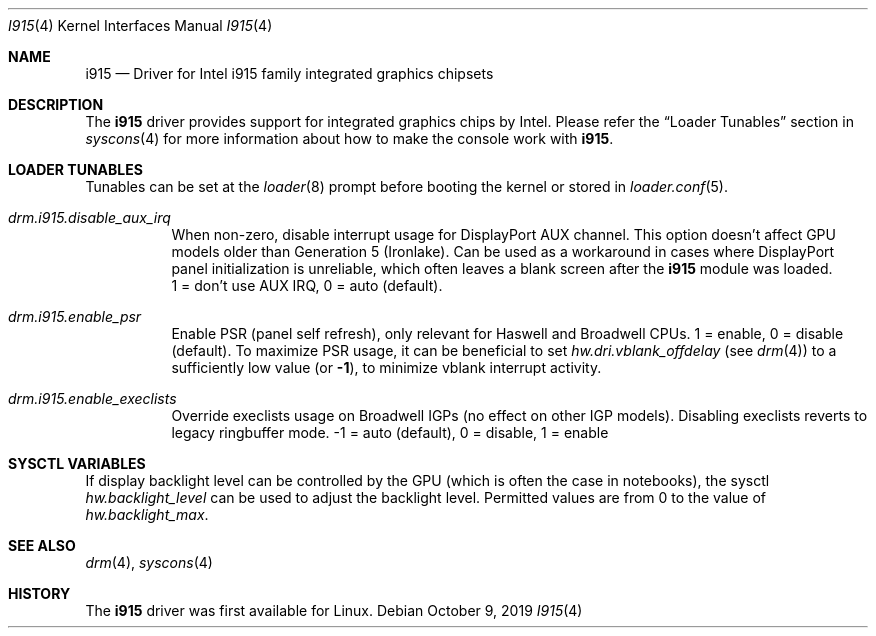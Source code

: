 .\"
.\" Copyright (c) 2015 The DragonFly Project.  All rights reserved.
.\"
.\" Redistribution and use in source and binary forms, with or without
.\" modification, are permitted provided that the following conditions
.\" are met:
.\"
.\" 1. Redistributions of source code must retain the above copyright
.\"    notice, this list of conditions and the following disclaimer.
.\" 2. Redistributions in binary form must reproduce the above copyright
.\"    notice, this list of conditions and the following disclaimer in
.\"    the documentation and/or other materials provided with the
.\"    distribution.
.\" 3. Neither the name of The DragonFly Project nor the names of its
.\"    contributors may be used to endorse or promote products derived
.\"    from this software without specific, prior written permission.
.\"
.\" THIS SOFTWARE IS PROVIDED BY THE COPYRIGHT HOLDERS AND CONTRIBUTORS
.\" ``AS IS'' AND ANY EXPRESS OR IMPLIED WARRANTIES, INCLUDING, BUT NOT
.\" LIMITED TO, THE IMPLIED WARRANTIES OF MERCHANTABILITY AND FITNESS
.\" FOR A PARTICULAR PURPOSE ARE DISCLAIMED.  IN NO EVENT SHALL THE
.\" COPYRIGHT HOLDERS OR CONTRIBUTORS BE LIABLE FOR ANY DIRECT, INDIRECT,
.\" INCIDENTAL, SPECIAL, EXEMPLARY OR CONSEQUENTIAL DAMAGES (INCLUDING,
.\" BUT NOT LIMITED TO, PROCUREMENT OF SUBSTITUTE GOODS OR SERVICES;
.\" LOSS OF USE, DATA, OR PROFITS; OR BUSINESS INTERRUPTION) HOWEVER CAUSED
.\" AND ON ANY THEORY OF LIABILITY, WHETHER IN CONTRACT, STRICT LIABILITY,
.\" OR TORT (INCLUDING NEGLIGENCE OR OTHERWISE) ARISING IN ANY WAY OUT
.\" OF THE USE OF THIS SOFTWARE, EVEN IF ADVISED OF THE POSSIBILITY OF
.\" SUCH DAMAGE.
.\"
.Dd October 9, 2019
.Dt I915 4
.Os
.Sh NAME
.Nm i915
.Nd Driver for Intel i915 family integrated graphics chipsets
.Sh DESCRIPTION
The
.Nm
driver provides support for integrated graphics chips by Intel.
Please refer the
.Sx Loader Tunables
section in
.Xr syscons 4
for more information about how to make the console work with
.Nm .
.Sh LOADER TUNABLES
Tunables can be set at the
.Xr loader 8
prompt before booting the kernel or stored in
.Xr loader.conf 5 .
.Bl -tag -width "xxxxxx"
.It Va drm.i915.disable_aux_irq
When non-zero, disable interrupt usage for DisplayPort AUX channel.
This option doesn't affect GPU models older than Generation 5 (Ironlake).
Can be used as a workaround in cases where DisplayPort panel
initialization is unreliable, which often leaves a blank screen after the
.Nm
module was loaded.
.br
1 = don't use AUX IRQ, 0 = auto (default).
.It Va drm.i915.enable_psr
Enable PSR (panel self refresh), only relevant for Haswell and Broadwell
CPUs.
1 = enable, 0 = disable (default).
To maximize PSR usage, it can be beneficial to set
.Va hw.dri.vblank_offdelay
(see
.Xr drm 4 )
to a sufficiently low value (or
.Li -1 ) ,
to minimize vblank interrupt activity.
.It Va drm.i915.enable_execlists
Override execlists usage on Broadwell IGPs (no effect on other IGP models).
Disabling execlists reverts to legacy ringbuffer mode.
-1 = auto (default), 0 = disable, 1 = enable
.El
.Sh SYSCTL VARIABLES
If display backlight level can be controlled by the GPU (which is often
the case in notebooks), the sysctl
.Va hw.backlight_level
can be used to adjust the backlight level.
Permitted values are from 0 to the value of
.Va hw.backlight_max .
.Sh SEE ALSO
.Xr drm 4 ,
.Xr syscons 4
.Sh HISTORY
The
.Nm
driver was first available for Linux.
